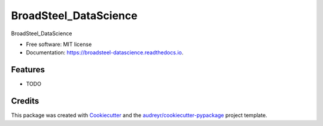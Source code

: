 ==================
BroadSteel_DataScience
==================


.. image:: https://img.shields.io/pypi/v/broadsteel_datascience.svg
        :target: https://pypi.python.org/pypi/broadsteel_datascience

.. image:: https://img.shields.io/travis/jirvingphd/broadsteel_datascience.svg
        :target: https://travis-ci.org/jirvingphd/broadsteel_datascience

.. image:: https://readthedocs.org/projects/broadsteel-datascience/badge/?version=latest
        :target: https://broadsteel-datascience.readthedocs.io/en/latest/?badge=latest
        :alt: Documentation Status




BroadSteel_DataScience


* Free software: MIT license
* Documentation: https://broadsteel-datascience.readthedocs.io.


Features
--------

* TODO

Credits
-------

This package was created with Cookiecutter_ and the `audreyr/cookiecutter-pypackage`_ project template.

.. _Cookiecutter: https://github.com/audreyr/cookiecutter
.. _`audreyr/cookiecutter-pypackage`: https://github.com/audreyr/cookiecutter-pypackage
